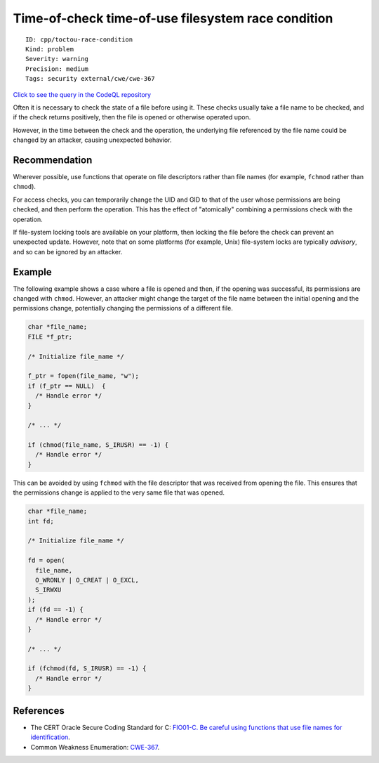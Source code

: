 Time-of-check time-of-use filesystem race condition
===================================================

::

    ID: cpp/toctou-race-condition
    Kind: problem
    Severity: warning
    Precision: medium
    Tags: security external/cwe/cwe-367

`Click to see the query in the CodeQL
repository <https://github.com/github/codeql/tree/main/cpp/ql/src/Security/CWE/CWE-367/TOCTOUFilesystemRace.ql>`__

Often it is necessary to check the state of a file before using it.
These checks usually take a file name to be checked, and if the check
returns positively, then the file is opened or otherwise operated upon.

However, in the time between the check and the operation, the underlying
file referenced by the file name could be changed by an attacker,
causing unexpected behavior.

Recommendation
--------------

Wherever possible, use functions that operate on file descriptors rather
than file names (for example, ``fchmod`` rather than ``chmod``).

For access checks, you can temporarily change the UID and GID to that of
the user whose permissions are being checked, and then perform the
operation. This has the effect of "atomically" combining a permissions
check with the operation.

If file-system locking tools are available on your platform, then
locking the file before the check can prevent an unexpected update.
However, note that on some platforms (for example, Unix) file-system
locks are typically *advisory*, and so can be ignored by an attacker.

Example
-------

The following example shows a case where a file is opened and then, if
the opening was successful, its permissions are changed with ``chmod``.
However, an attacker might change the target of the file name between
the initial opening and the permissions change, potentially changing the
permissions of a different file.

.. code:: c

    char *file_name;
    FILE *f_ptr;
     
    /* Initialize file_name */
     
    f_ptr = fopen(file_name, "w");
    if (f_ptr == NULL)  {
      /* Handle error */
    }
     
    /* ... */
     
    if (chmod(file_name, S_IRUSR) == -1) {
      /* Handle error */
    }

This can be avoided by using ``fchmod`` with the file descriptor that
was received from opening the file. This ensures that the permissions
change is applied to the very same file that was opened.

.. code:: c

    char *file_name;
    int fd;
     
    /* Initialize file_name */
     
    fd = open(
      file_name,
      O_WRONLY | O_CREAT | O_EXCL,
      S_IRWXU
    );
    if (fd == -1) {
      /* Handle error */
    }
     
    /* ... */
     
    if (fchmod(fd, S_IRUSR) == -1) {
      /* Handle error */
    }

References
----------

-  The CERT Oracle Secure Coding Standard for C: `FIO01-C. Be careful
   using functions that use file names for
   identification <https://www.securecoding.cert.org/confluence/display/c/FIO01-C.+Be+careful+using+functions+that+use+file+names+for+identification>`__.
-  Common Weakness Enumeration:
   `CWE-367 <https://cwe.mitre.org/data/definitions/367.html>`__.
